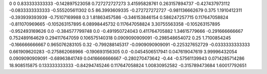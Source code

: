 0	0
0.833333333333	-0.142897523058
0.727272727273	3.41595828761
0.263157894737	-0.427437973112
-0.0833333333333	-0.555205611302
0.5	86.3993609335
-0.272727272727	-0.981136662679
0.375	1.1910412311
-0.393939393939	-0.75107169988
0.3	1.81863457586
-0.346153846154	0.586247257715
0.117647058824	-0.811070969665
-0.105263157895	6.08998445732
0.117647058824	3.30755563358
-0.105263157895	-0.952493169626
0.0	-0.384577799748
0.0	-0.491950724043
0.411764705882	1.34615779666
-0.291666666667	0.752489164629
0.294117647059	0.106575140318
0.0909090909091	-0.298548654072
0.25	1.7100854245
-0.166666666667	0.965076283105
0.32	-0.799288145317
-0.0909090909091	-0.225327652729
-0.0333333333333	0.661909620283
-0.275862068966	-0.190693156305
0.0	-0.0454506517941
0.047619047619	3.99996432054
0.0909090909091	-0.68963841749
0.0416666666667	-0.280270473642
-0.44	-0.57561139943
0.0714285714286	18.908515875
0.133333333333	-0.84294745246
0.117647058824	1.00830952582
-0.315789473684	1.60017792651
